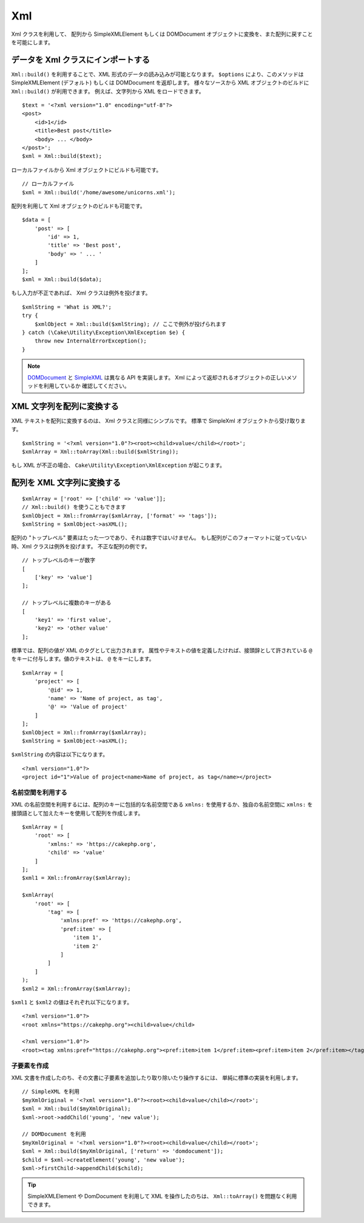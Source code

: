 Xml
###

.. php:namespace:: Cake\Utility

.. php:class:: Xml

Xml クラスを利用して、 配列から SimpleXMLElement もしくは DOMDocument
オブジェクトに変換を、また配列に戻すことを可能にします。

データを Xml クラスにインポートする
====================================

.. php:staticmethod:: build($input, array $options = [])

``Xml::build()`` を利用することで、XML 形式のデータの読み込みが可能となります。
``$options`` により、このメソッドは SimpleXMLElement (デフォルト) もしくは
DOMDocument を返却します。
様々なソースから XML オブジェクトのビルドに ``Xml::build()`` が利用できます。
例えば、文字列から XML をロードできます。 ::

    $text = '<?xml version="1.0" encoding="utf-8"?>
    <post>
        <id>1</id>
        <title>Best post</title>
        <body> ... </body>
    </post>';
    $xml = Xml::build($text);

ローカルファイルから Xml オブジェクトにビルドも可能です。 ::

    // ローカルファイル
    $xml = Xml::build('/home/awesome/unicorns.xml');

配列を利用して Xml オブジェクトのビルドも可能です。 ::

    $data = [
        'post' => [
            'id' => 1,
            'title' => 'Best post',
            'body' => ' ... '
        ]
    ];
    $xml = Xml::build($data);

もし入力が不正であれば、 Xml クラスは例外を投げます。 ::

    $xmlString = 'What is XML?';
    try {
        $xmlObject = Xml::build($xmlString); // ここで例外が投げられます
    } catch (\Cake\Utility\Exception\XmlException $e) {
        throw new InternalErrorException();
    }

.. note::

    `DOMDocument <https://php.net/domdocument>`_ と
    `SimpleXML <https://php.net/simplexml>`_ は異なる API を実装します。
    Xml によって返却されるオブジェクトの正しいメソッドを利用しているか
    確認してください。

XML 文字列を配列に変換する
===========================

.. php:staticmethod:: toArray($obj)

XML テキストを配列に変換するのは、 Xml クラスと同様にシンプルです。
標準で SimpleXml オブジェクトから受け取ります。 ::

    $xmlString = '<?xml version="1.0"?><root><child>value</child></root>';
    $xmlArray = Xml::toArray(Xml::build($xmlString));

もし XML が不正の場合、 ``Cake\Utility\Exception\XmlException`` が起こります。

配列を XML 文字列に変換する
============================

::

    $xmlArray = ['root' => ['child' => 'value']];
    // Xml::build() を使うこともできます
    $xmlObject = Xml::fromArray($xmlArray, ['format' => 'tags']);
    $xmlString = $xmlObject->asXML();

配列の "トップレベル" 要素はたった一つであり、それは数字ではいけません。
もし配列がこのフォーマットに従っていない時、Xml クラスは例外を投げます。
不正な配列の例です。 ::

    // トップレベルのキーが数字
    [
        ['key' => 'value']
    ];

    // トップレベルに複数のキーがある
    [
        'key1' => 'first value',
        'key2' => 'other value'
    ];

標準では、配列の値が XML のタグとして出力されます。
属性やテキストの値を定義したければ、接頭辞として許されている
``@`` をキーに付与します。値のテキストは、 ``@`` をキーにします。 ::

    $xmlArray = [
        'project' => [
            '@id' => 1,
            'name' => 'Name of project, as tag',
            '@' => 'Value of project'
        ]
    ];
    $xmlObject = Xml::fromArray($xmlArray);
    $xmlString = $xmlObject->asXML();

``$xmlString`` の内容は以下になります。 ::

    <?xml version="1.0"?>
    <project id="1">Value of project<name>Name of project, as tag</name></project>

名前空間を利用する
-------------------

XML の名前空間を利用するには、配列のキーに包括的な名前空間である
``xmlns:`` を使用するか、独自の名前空間に
``xmlns:`` を接頭語として加えたキーを使用して配列を作成します。 ::

    $xmlArray = [
        'root' => [
            'xmlns:' => 'https://cakephp.org',
            'child' => 'value'
        ]
    ];
    $xml1 = Xml::fromArray($xmlArray);

    $xmlArray(
        'root' => [
            'tag' => [
                'xmlns:pref' => 'https://cakephp.org',
                'pref:item' => [
                    'item 1',
                    'item 2'
                ]
            ]
        ]
    );
    $xml2 = Xml::fromArray($xmlArray);

``$xml1`` と ``$xml2`` の値はそれぞれ以下になります。 ::

    <?xml version="1.0"?>
    <root xmlns="https://cakephp.org"><child>value</child>

    <?xml version="1.0"?>
    <root><tag xmlns:pref="https://cakephp.org"><pref:item>item 1</pref:item><pref:item>item 2</pref:item></tag></root>

子要素を作成
-------------

XML 文書を作成したのち、その文書に子要素を追加したり取り除いたり操作するには、
単純に標準の実装を利用します。 ::

    // SimpleXML を利用
    $myXmlOriginal = '<?xml version="1.0"?><root><child>value</child></root>';
    $xml = Xml::build($myXmlOriginal);
    $xml->root->addChild('young', 'new value');

    // DOMDocument を利用
    $myXmlOriginal = '<?xml version="1.0"?><root><child>value</child></root>';
    $xml = Xml::build($myXmlOriginal, ['return' => 'domdocument']);
    $child = $xml->createElement('young', 'new value');
    $xml->firstChild->appendChild($child);

.. tip::

    SimpleXMLElement や DomDocument を利用して XML を操作したのちは、
    ``Xml::toArray()`` を問題なく利用できます。

.. meta::
    :title lang=ja: Xml
    :keywords lang=ja: array php,xml class,xml objects,post xml,xml object,string url,string data,xml parser,php 5,bakery,constructor,php xml,cakephp,php file,unicorns,meth
